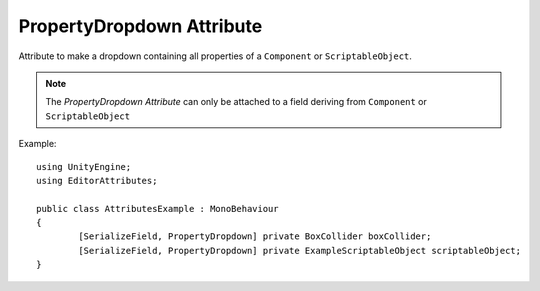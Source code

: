 PropertyDropdown Attribute
==========================

Attribute to make a dropdown containing all properties of a ``Component`` or ``ScriptableObject``.

.. note::
	The `PropertyDropdown Attribute` can only be attached to a field deriving from ``Component`` or ``ScriptableObject``

Example::

	using UnityEngine;
	using EditorAttributes;
	
	public class AttributesExample : MonoBehaviour
	{
		[SerializeField, PropertyDropdown] private BoxCollider boxCollider;
		[SerializeField, PropertyDropdown] private ExampleScriptableObject scriptableObject;
	}

.. image:: ../../Images/PropertyDropdown01.png
